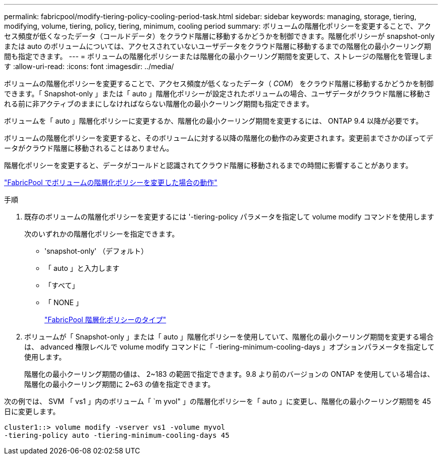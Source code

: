 ---
permalink: fabricpool/modify-tiering-policy-cooling-period-task.html 
sidebar: sidebar 
keywords: managing, storage, tiering, modifying, volume, tiering, policy, tiering, minimum, cooling period 
summary: ボリュームの階層化ポリシーを変更することで、アクセス頻度が低くなったデータ（コールドデータ）をクラウド階層に移動するかどうかを制御できます。階層化ポリシーが snapshot-only または auto のボリュームについては、アクセスされていないユーザデータをクラウド階層に移動するまでの階層化の最小クーリング期間も指定できます。 
---
= ボリュームの階層化ポリシーまたは階層化の最小クーリング期間を変更して、ストレージの階層化を管理します
:allow-uri-read: 
:icons: font
:imagesdir: ../media/


[role="lead"]
ボリュームの階層化ポリシーを変更することで、アクセス頻度が低くなったデータ（ _COM_） をクラウド階層に移動するかどうかを制御できます。「 Snapshot-only 」または「 auto 」階層化ポリシーが設定されたボリュームの場合、ユーザデータがクラウド階層に移動される前に非アクティブのままにしなければならない階層化の最小クーリング期間も指定できます。

ボリュームを「 auto 」階層化ポリシーに変更するか、階層化の最小クーリング期間を変更するには、 ONTAP 9.4 以降が必要です。

ボリュームの階層化ポリシーを変更すると、そのボリュームに対する以降の階層化の動作のみ変更されます。変更前までさかのぼってデータがクラウド階層に移動されることはありません。

階層化ポリシーを変更すると、データがコールドと認識されてクラウド階層に移動されるまでの時間に影響することがあります。

link:tiering-policies-concept.html#what-happens-when-you-modify-the-tiering-policy-of-a-volume-in-fabricpool["FabricPool でボリュームの階層化ポリシーを変更した場合の動作"]

.手順
. 既存のボリュームの階層化ポリシーを変更するには '-tiering-policy パラメータを指定して volume modify コマンドを使用します
+
次のいずれかの階層化ポリシーを指定できます。

+
** 'snapshot-only' （デフォルト）
** 「 auto 」と入力します
** 「すべて」
** 「 NONE 」
+
link:tiering-policies-concept.html#types-of-fabricPool-tiering-policies["FabricPool 階層化ポリシーのタイプ"]



. ボリュームが「 Snapshot-only 」または「 auto 」階層化ポリシーを使用していて、階層化の最小クーリング期間を変更する場合は、 advanced 権限レベルで volume modify コマンドに「 -tiering-minimum-cooling-days 」オプションパラメータを指定して使用します。
+
階層化の最小クーリング期間の値は、 2~183 の範囲で指定できます。9.8 より前のバージョンの ONTAP を使用している場合は、階層化の最小クーリング期間に 2~63 の値を指定できます。



次の例では、 SVM 「 vs1 」内のボリューム「 `m yvol" 」の階層化ポリシーを「 auto 」に変更し、階層化の最小クーリング期間を 45 日に変更します。

[listing]
----
cluster1::> volume modify -vserver vs1 -volume myvol
-tiering-policy auto -tiering-minimum-cooling-days 45
----